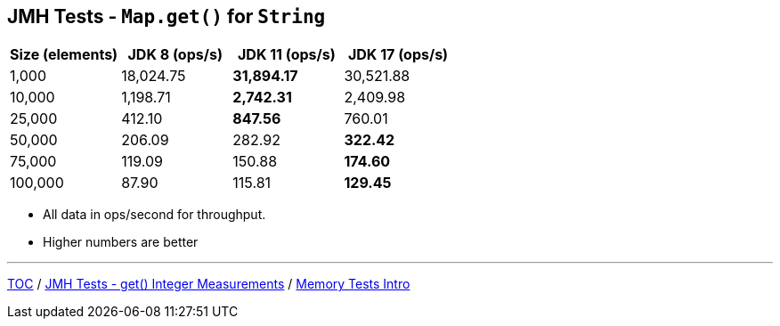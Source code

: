 == JMH Tests - `Map.get()` for `String`

[%header,cols=">1,>1,>1,>1"]
|===
|Size (elements)|JDK 8 (ops/s)|JDK 11 (ops/s)|JDK 17 (ops/s)
|1,000 |18,024.75|*31,894.17*|30,521.88
|10,000|1,198.71|*2,742.31*|2,409.98
|25,000|412.10|*847.56*|760.01
|50,000|206.09|282.92|*322.42*
|75,000|119.09|150.88|*174.60*
|100,000|87.90|115.81|*129.45*
|===

* All data in ops/second for throughput.
* Higher numbers are better

---

link:./00_toc.adoc[TOC] /
link:./08_jmh_tests_map_get_integer_measurements.adoc[JMH Tests - get() Integer Measurements] /
link:./10_memory_tests_intro.adoc[Memory Tests Intro]
